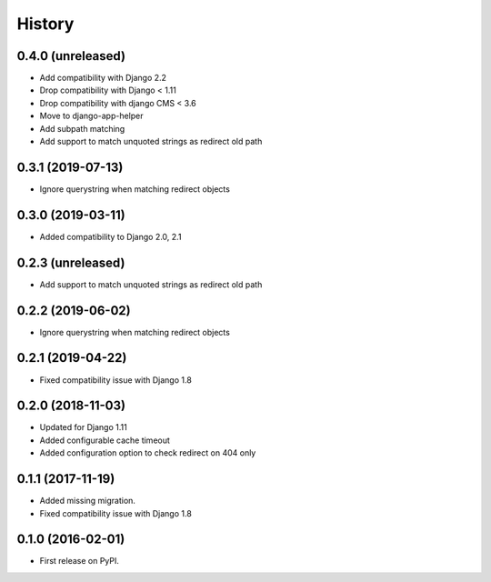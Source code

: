.. :changelog:

History
-------

0.4.0 (unreleased)
++++++++++++++++++

* Add compatibility with Django 2.2
* Drop compatibility with Django < 1.11
* Drop compatibility with django CMS < 3.6
* Move to django-app-helper
* Add subpath matching
* Add support to match unquoted strings as redirect old path

0.3.1 (2019-07-13)
++++++++++++++++++

* Ignore querystring when matching redirect objects

0.3.0 (2019-03-11)
++++++++++++++++++

* Added compatibility to Django 2.0, 2.1

0.2.3 (unreleased)
++++++++++++++++++

* Add support to match unquoted strings as redirect old path

0.2.2 (2019-06-02)
++++++++++++++++++

* Ignore querystring when matching redirect objects

0.2.1 (2019-04-22)
++++++++++++++++++

* Fixed compatibility issue with Django 1.8

0.2.0 (2018-11-03)
++++++++++++++++++

* Updated for Django 1.11
* Added configurable cache timeout
* Added configuration option to check redirect on 404 only

0.1.1 (2017-11-19)
++++++++++++++++++

* Added missing migration.
* Fixed compatibility issue with Django 1.8

0.1.0 (2016-02-01)
++++++++++++++++++

* First release on PyPI.
